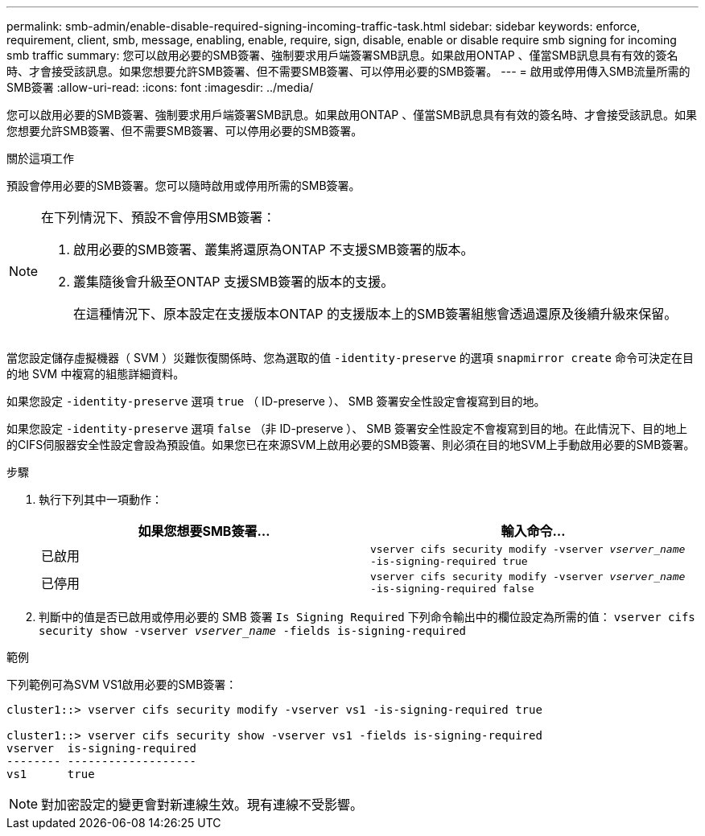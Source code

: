 ---
permalink: smb-admin/enable-disable-required-signing-incoming-traffic-task.html 
sidebar: sidebar 
keywords: enforce, requirement, client, smb, message, enabling, enable, require, sign, disable, enable or disable require smb signing for incoming smb traffic 
summary: 您可以啟用必要的SMB簽署、強制要求用戶端簽署SMB訊息。如果啟用ONTAP 、僅當SMB訊息具有有效的簽名時、才會接受該訊息。如果您想要允許SMB簽署、但不需要SMB簽署、可以停用必要的SMB簽署。 
---
= 啟用或停用傳入SMB流量所需的SMB簽署
:allow-uri-read: 
:icons: font
:imagesdir: ../media/


[role="lead"]
您可以啟用必要的SMB簽署、強制要求用戶端簽署SMB訊息。如果啟用ONTAP 、僅當SMB訊息具有有效的簽名時、才會接受該訊息。如果您想要允許SMB簽署、但不需要SMB簽署、可以停用必要的SMB簽署。

.關於這項工作
預設會停用必要的SMB簽署。您可以隨時啟用或停用所需的SMB簽署。

[NOTE]
====
在下列情況下、預設不會停用SMB簽署：

. 啟用必要的SMB簽署、叢集將還原為ONTAP 不支援SMB簽署的版本。
. 叢集隨後會升級至ONTAP 支援SMB簽署的版本的支援。
+
在這種情況下、原本設定在支援版本ONTAP 的支援版本上的SMB簽署組態會透過還原及後續升級來保留。



====
當您設定儲存虛擬機器（ SVM ）災難恢復關係時、您為選取的值 `-identity-preserve` 的選項 `snapmirror create` 命令可決定在目的地 SVM 中複寫的組態詳細資料。

如果您設定 `-identity-preserve` 選項 `true` （ ID-preserve ）、 SMB 簽署安全性設定會複寫到目的地。

如果您設定 `-identity-preserve` 選項 `false` （非 ID-preserve ）、 SMB 簽署安全性設定不會複寫到目的地。在此情況下、目的地上的CIFS伺服器安全性設定會設為預設值。如果您已在來源SVM上啟用必要的SMB簽署、則必須在目的地SVM上手動啟用必要的SMB簽署。

.步驟
. 執行下列其中一項動作：
+
|===
| 如果您想要SMB簽署... | 輸入命令... 


 a| 
已啟用
 a| 
`vserver cifs security modify -vserver _vserver_name_ -is-signing-required true`



 a| 
已停用
 a| 
`vserver cifs security modify -vserver _vserver_name_ -is-signing-required false`

|===
. 判斷中的值是否已啟用或停用必要的 SMB 簽署 `Is Signing Required` 下列命令輸出中的欄位設定為所需的值： `vserver cifs security show -vserver _vserver_name_ -fields is-signing-required`


.範例
下列範例可為SVM VS1啟用必要的SMB簽署：

[listing]
----
cluster1::> vserver cifs security modify -vserver vs1 -is-signing-required true

cluster1::> vserver cifs security show -vserver vs1 -fields is-signing-required
vserver  is-signing-required
-------- -------------------
vs1      true
----
[NOTE]
====
對加密設定的變更會對新連線生效。現有連線不受影響。

====